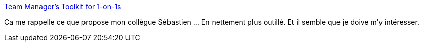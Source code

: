 :jbake-type: post
:jbake-status: published
:jbake-title: Team Manager's Toolkit for 1-on-1s
:jbake-tags: management,entretien,outillage,question,_mois_déc.,_année_2020
:jbake-date: 2020-12-08
:jbake-depth: ../
:jbake-uri: shaarli/1607458679000.adoc
:jbake-source: https://nicolas-delsaux.hd.free.fr/Shaarli?searchterm=https%3A%2F%2Fphauer.com%2F2020%2Fteam-managers-toolkit-1-on-1s%2F&searchtags=management+entretien+outillage+question+_mois_d%C3%A9c.+_ann%C3%A9e_2020
:jbake-style: shaarli

https://phauer.com/2020/team-managers-toolkit-1-on-1s/[Team Manager's Toolkit for 1-on-1s]

Ca me rappelle ce que propose mon collègue Sébastien ... En nettement plus outillé. Et il semble que je doive m'y intéresser.
